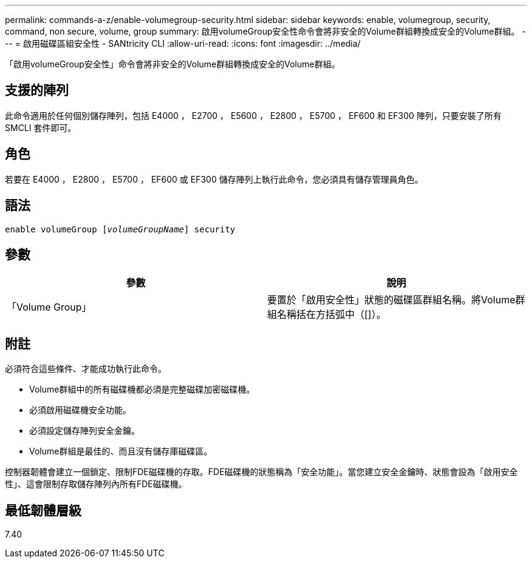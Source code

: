 ---
permalink: commands-a-z/enable-volumegroup-security.html 
sidebar: sidebar 
keywords: enable, volumegroup, security, command, non secure, volume, group 
summary: 啟用volumeGroup安全性命令會將非安全的Volume群組轉換成安全的Volume群組。 
---
= 啟用磁碟區組安全性 - SANtricity CLI
:allow-uri-read: 
:icons: font
:imagesdir: ../media/


[role="lead"]
「啟用volumeGroup安全性」命令會將非安全的Volume群組轉換成安全的Volume群組。



== 支援的陣列

此命令適用於任何個別儲存陣列，包括 E4000 ， E2700 ， E5600 ， E2800 ， E5700 ， EF600 和 EF300 陣列，只要安裝了所有 SMCLI 套件即可。



== 角色

若要在 E4000 ， E2800 ， E5700 ， EF600 或 EF300 儲存陣列上執行此命令，您必須具有儲存管理員角色。



== 語法

[source, cli, subs="+macros"]
----
pass:quotes[enable volumeGroup [_volumeGroupName_]] security
----


== 參數

[cols="2*"]
|===
| 參數 | 說明 


 a| 
「Volume Group」
 a| 
要置於「啟用安全性」狀態的磁碟區群組名稱。將Volume群組名稱括在方括弧中（[]）。

|===


== 附註

必須符合這些條件、才能成功執行此命令。

* Volume群組中的所有磁碟機都必須是完整磁碟加密磁碟機。
* 必須啟用磁碟機安全功能。
* 必須設定儲存陣列安全金鑰。
* Volume群組是最佳的、而且沒有儲存庫磁碟區。


控制器韌體會建立一個鎖定、限制FDE磁碟機的存取。FDE磁碟機的狀態稱為「安全功能」。當您建立安全金鑰時、狀態會設為「啟用安全性」、這會限制存取儲存陣列內所有FDE磁碟機。



== 最低韌體層級

7.40
